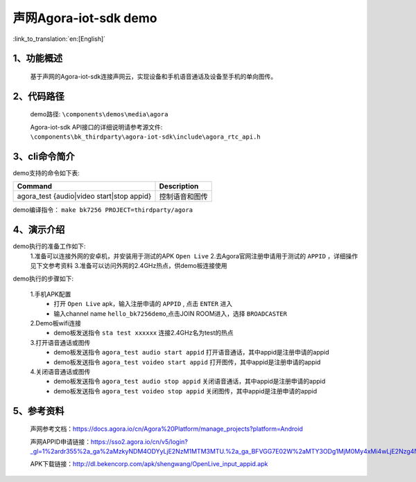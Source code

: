 声网Agora-iot-sdk demo
========================

:link_to_translation:`en:[English]`

1、功能概述
--------------------
	基于声网的Agora-iot-sdk连接声网云，实现设备和手机语音通话及设备至手机的单向图传。

2、代码路径
--------------------
	demo路径: ``\components\demos\media\agora``

	Agora-iot-sdk API接口的详细说明请参考源文件: ``\components\bk_thirdparty\agora-iot-sdk\include\agora_rtc_api.h``

3、cli命令简介
--------------------
demo支持的命令如下表:

+-----------------------------------------------------------+----------------------+
|Command                                                    |Description           |
+===========================================================+======================+
|agora_test {audio|video start|stop appid}                  |控制语音和图传        |
+-----------------------------------------------------------+----------------------+

demo编译指令： ``make bk7256 PROJECT=thirdparty/agora``


4、演示介绍
--------------------

demo执行的准备工作如下:
	1.准备可以连接外网的安卓机，并安装用于测试的APK ``Open Live``
	2.去Agora官网注册申请用于测试的 ``APPID`` ，详细操作见下文参考资料
	3.准备可以访问外网的2.4GHz热点，供demo板连接使用

demo执行的步骤如下:

	1.手机APK配置
	 - 打开 ``Open Live`` apk，输入注册申请的 ``APPID`` , 点击 ``ENTER`` 进入
	 - 输入channel name ``hello_bk7256demo``,点击JOIN ROOM进入，选择 ``BROADCASTER``

	2.Demo板wifi连接
	 - demo板发送指令 ``sta test xxxxxx`` 连接2.4GHz名为test的热点

	3.打开语音通话或图传
	 - demo板发送指令 ``agora_test audio start appid`` 打开语音通话，其中appid是注册申请的appid
	 - demo板发送指令 ``agora_test voideo start appid`` 打开图传，其中appid是注册申请的appid

	4.关闭语音通话或图传
	 - demo板发送指令 ``agora_test audio stop appid`` 关闭语音通话，其中appid是注册申请的appid
	 - demo板发送指令 ``agora_test voideo stop appid`` 关闭图传，其中appid是注册申请的appid

5、参考资料
--------------------
	声网参考文档：https://docs.agora.io/cn/Agora%20Platform/manage_projects?platform=Android

	声网APPID申请链接：https://sso2.agora.io/cn/v5/login?_gl=1%2ardr355%2a_ga%2aMzkyNDM4ODYyLjE2NzM1MTM3MTU.%2a_ga_BFVGG7E02W%2aMTY3ODg1MjM0My4xMi4wLjE2Nzg4NTIzNDYuMC4wLjA.

	APK下载链接：http://dl.bekencorp.com/apk/shengwang/OpenLive_input_appid.apk
